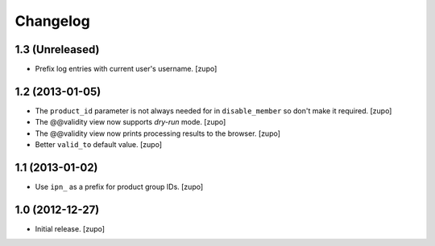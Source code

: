 Changelog
=========

1.3 (Unreleased)
----------------

- Prefix log entries with current user's username.
  [zupo]


1.2 (2013-01-05)
----------------

- The ``product_id`` parameter is not always needed for in ``disable_member``
  so don't make it required.
  [zupo]

- The @@validity view now supports *dry-run* mode.
  [zupo]

- The @@validity view now prints processing results to the browser.
  [zupo]

- Better ``valid_to`` default value.
  [zupo]


1.1 (2013-01-02)
----------------

- Use ``ipn_`` as a prefix for product group IDs.
  [zupo]


1.0 (2012-12-27)
----------------

- Initial release.
  [zupo]

